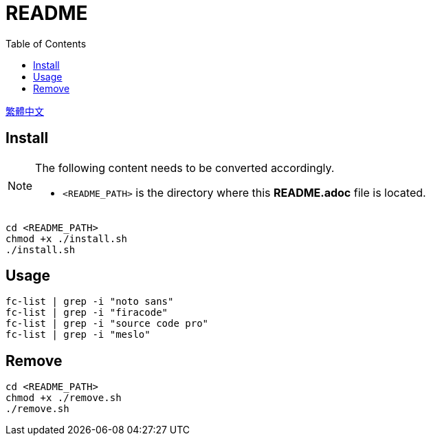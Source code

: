 = README
:experimental:
:toc: right
:imagesdir: images

link:./README_ch.adoc[繁體中文]

== Install
[NOTE]
====
The following content needs to be converted accordingly.

* `<README_PATH>` is the directory where this *README.adoc* file is located.
====

[source, shell]
----
cd <README_PATH>
chmod +x ./install.sh
./install.sh
----

== Usage
[source, shell]
----
fc-list | grep -i "noto sans"
fc-list | grep -i "firacode"
fc-list | grep -i "source code pro"
fc-list | grep -i "meslo"
----

== Remove
[source, shell]
----
cd <README_PATH>
chmod +x ./remove.sh
./remove.sh
----

// TODO: change to wget install fonts (maybe)
